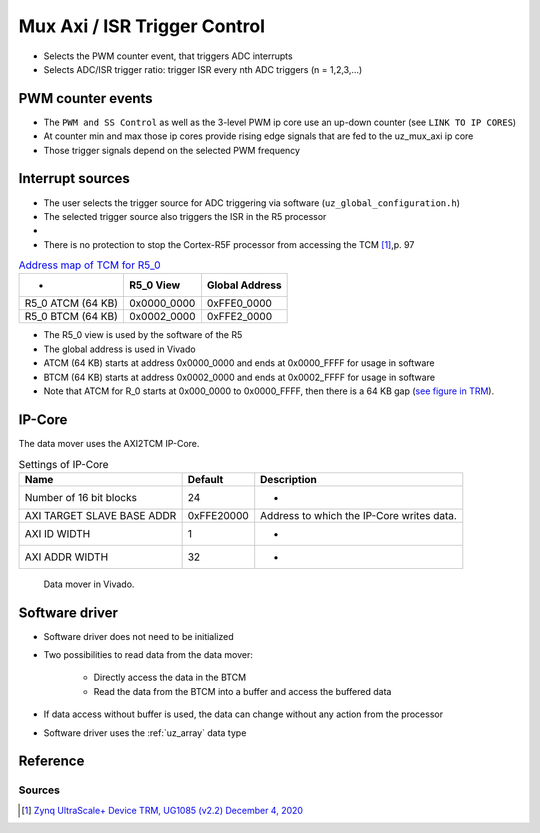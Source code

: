 .. _uz_mux_axi:

=============================
Mux Axi / ISR Trigger Control
=============================

- Selects the PWM counter event, that triggers ADC interrupts
- Selects ADC/ISR trigger ratio: trigger ISR every nth ADC triggers (n = 1,2,3,...)


PWM counter events
==================

- The ``PWM and SS Control`` as well as the 3-level PWM ip core use an up-down counter (see ``LINK TO IP CORES``)
- At counter min and max those ip cores provide rising edge signals that are fed to the uz_mux_axi ip core
- Those trigger signals depend on the selected PWM frequency


Interrupt sources
=================

- The user selects the trigger source for ADC triggering via software (``uz_global_configuration.h``)
- The selected trigger source also triggers the ISR in the R5 processor
- 
- There is no protection to stop the Cortex-R5F processor from accessing the TCM [#UG1085]_,p. 97

.. table:: `Address map of TCM for R5_0 <https://www.xilinx.com/support/documentation/user_guides/ug1085-zynq-ultrascale-trm.pdf#G6.381365>`_

   ================= =========== ==============
   -                 R5_0 View   Global Address
   ================= =========== ==============
   R5_0 ATCM (64 KB) 0x0000_0000 0xFFE0_0000
   R5_0 BTCM (64 KB) 0x0002_0000 0xFFE2_0000
   ================= =========== ==============

- The R5_0 view is used by the software of the R5
- The global address is used in Vivado
- ATCM (64 KB) starts at address 0x0000_0000 and ends at 0x0000_FFFF for usage in software
- BTCM (64 KB) starts at address 0x0002_0000 and ends at 0x0002_FFFF for usage in software
- Note that ATCM for R_0 starts at 0x000_0000 to 0x0000_FFFF, then there is a 64 KB gap (`see figure in TRM <https://www.xilinx.com/support/documentation/user_guides/ug1085-zynq-ultrascale-trm.pdf#G6.381515>`_).

IP-Core
=======

The data mover uses the AXI2TCM IP-Core.

.. table:: Settings of IP-Core

   ========================== =========== =========================================
   Name                       Default     Description
   ========================== =========== =========================================
   Number of 16 bit blocks    24          -
   AXI TARGET SLAVE BASE ADDR 0xFFE20000  Address to which the IP-Core writes data.
   AXI ID WIDTH               1           -
   AXI ADDR WIDTH             32          -
   ========================== =========== =========================================

.. _dataMover_vivado_picture:

   .. figure:: data_mover.png
      :width: 800
      :align: center
   
      Data mover in Vivado.


Software driver
===============

- Software driver does not need to be initialized
- Two possibilities to read data from the data mover:

    - Directly access the data in the BTCM
    - Read the data from the BTCM into a buffer and access the buffered data

- If data access without buffer is used, the data can change without any action from the processor 
- Software driver uses the :ref:`uz_array` data type

Reference
=========

.. doxygenfunction:: uz_dataMover_get_data_by_pointer

.. doxygenfunction:: uz_dataMover_update_buffer_and_get_data

.. doxygenfunction:: uz_dataMover_update_buffer

.. doxygenfunction:: uz_dataMover_get_data_from_buffer


Sources
-------

.. [#UG1085] `Zynq UltraScale+ Device TRM, UG1085 (v2.2) December 4, 2020 <https://www.xilinx.com/support/documentation/user_guides/ug1085-zynq-ultrascale-trm.pdf>`_